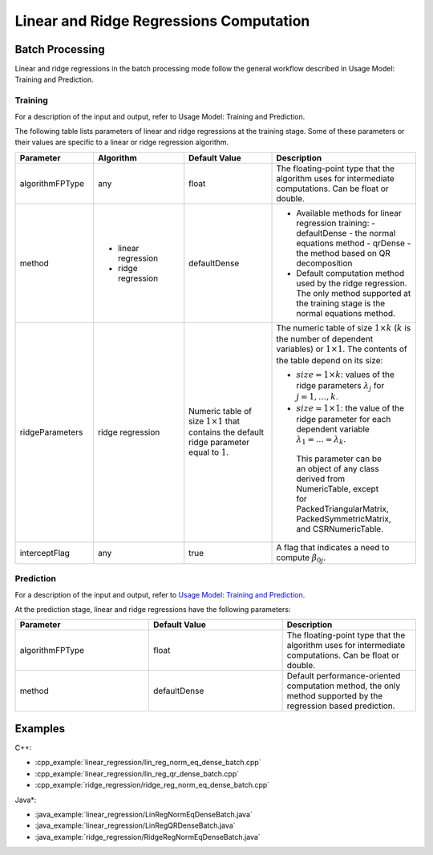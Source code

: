 .. ******************************************************************************
.. * Copyright 2014-2019 Intel Corporation
.. *
.. * Licensed under the Apache License, Version 2.0 (the "License");
.. * you may not use this file except in compliance with the License.
.. * You may obtain a copy of the License at
.. *
.. *     http://www.apache.org/licenses/LICENSE-2.0
.. *
.. * Unless required by applicable law or agreed to in writing, software
.. * distributed under the License is distributed on an "AS IS" BASIS,
.. * WITHOUT WARRANTIES OR CONDITIONS OF ANY KIND, either express or implied.
.. * See the License for the specific language governing permissions and
.. * limitations under the License.
.. *******************************************************************************/

Linear and Ridge Regressions Computation
****************************************

Batch Processing
================

Linear and ridge regressions in the batch processing mode follow the
general workflow described in Usage Model: Training and
Prediction.

Training
--------

For a description of the input and output, refer to Usage Model:
Training and Prediction.

The following table lists parameters of linear and ridge
regressions at the training stage. Some of these parameters or
their values are specific to a linear or ridge regression
algorithm.

.. list-table::
   :widths: 20 25 25 30
   :header-rows: 1
   :align: left

   * - Parameter
     - Algorithm
     - Default Value
     - Description
   * - algorithmFPType
     - any
     - float
     - The floating-point type that the algorithm uses for intermediate
       computations. Can be float or double.
   * - method
     - - linear regression
       - ridge regression
     - defaultDense
     - - Available methods for linear regression training:
         -  defaultDense - the normal equations method
         -  qrDense - the method based on QR decomposition
       - Default computation method used by the ridge regression. The only method
         supported at the training stage is the normal equations method.
   * - ridgeParameters
     - ridge regression
     - Numeric table of size :math:`1 \times 1` that contains the default ridge parameter
       equal to :math:`1`.
     - The numeric table of size :math:`1 \times k` (:math:`k` is the number of dependent variables)
       or :math:`1 \times 1`. The contents of the table depend on its size:

       -  :math:`size = 1 \times k`: values of the ridge parameters :math:`\lambda_j` for :math:`j = 1, \ldots, k`.

       -  :math:`size = 1 \times 1`: the value of the ridge parameter for each dependent
          variable :math:`\lambda_1 = \ldots = \lambda_k`.

         This parameter can be an object of any class derived from NumericTable,
         except for PackedTriangularMatrix, PackedSymmetricMatrix, and
         CSRNumericTable.
   * - interceptFlag
     - any
     - true
     - A flag that indicates a need to compute :math:`\beta_{0j}`.


Prediction
----------

For a description of the input and output, refer to `Usage Model: Training and Prediction <https://software.intel.com/en-us/daal-programming-guide-usage-model-training-and-prediction-1>`_.

At the prediction stage, linear and ridge regressions have the
following parameters:

.. list-table::
   :widths: 25 25 25
   :header-rows: 1
   :align: left

   * - Parameter
     - Default Value
     - Description
   * - algorithmFPType
     - float
     - The floating-point type that the algorithm uses for intermediate
       computations. Can be float or double.
   * - method
     - defaultDense
     - Default performance-oriented computation method, the only method
       supported by the regression based prediction.

Examples
========

C++:

-  :cpp_example:`linear_regression/lin_reg_norm_eq_dense_batch.cpp`
-  :cpp_example:`linear_regression/lin_reg_qr_dense_batch.cpp`
-  :cpp_example:`ridge_regression/ridge_reg_norm_eq_dense_batch.cpp`

Java*:

-  :java_example:`linear_regression/LinRegNormEqDenseBatch.java`
-  :java_example:`linear_regression/LinRegQRDenseBatch.java`
-  :java_example:`ridge_regression/RidgeRegNormEqDenseBatch.java`

.. Python*:

.. -  linear_regression_norm_eq_dense_batch.py
.. -  lin_reg_qr_dense_batch.py
.. -  ridge_reg_norm_eq_dense_batch.py
.. -  lin_reg_metrics_dense_batch.py
